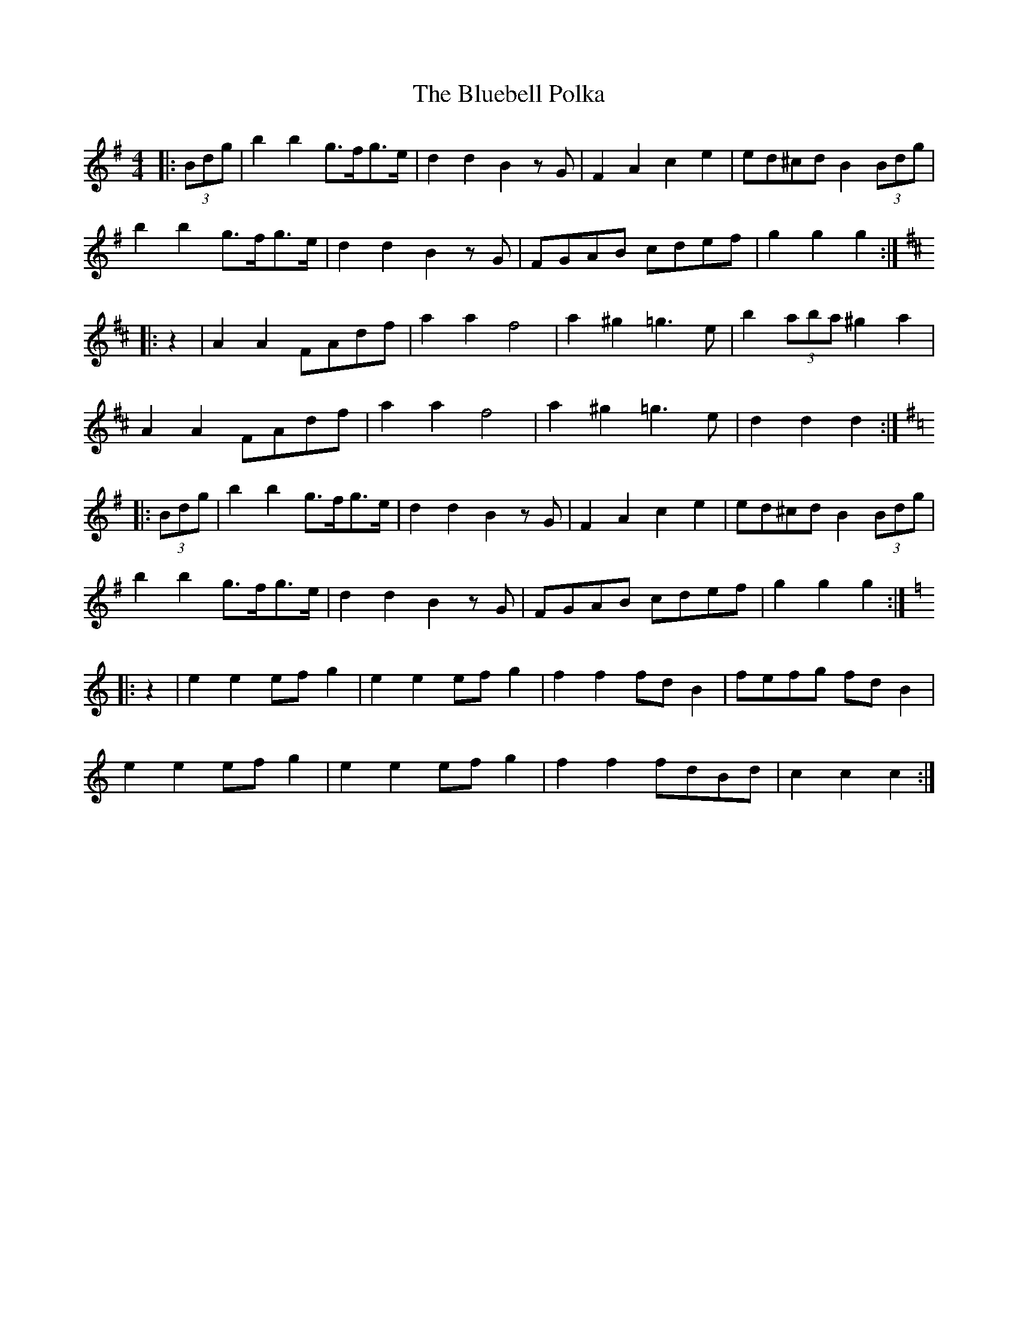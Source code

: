 X: 4207
T: Bluebell Polka, The
R: barndance
M: 4/4
K: Gmajor
|:(3Bdg|b2 b2 g>fg>e|d2 d2 B2 z G|F2 A2 c2 e2|ed^cd B2 (3Bdg|
b2 b2 g>fg>e|d2 d2 B2 z G|FGAB cdef|g2 g2 g2:|
K: DMaj
|:z2|A2 A2 FAdf|a2 a2 f4|a2 ^g2 =g3 e|b2 (3aba ^g2 a2|
A2 A2 FAdf|a2 a2 f4|a2 ^g2 =g3 e|d2 d2 d2:|
K: GMaj
|:(3Bdg|b2 b2 g>fg>e|d2 d2 B2 z G|F2 A2 c2 e2|ed^cd B2 (3Bdg|
b2 b2 g>fg>e|d2 d2 B2 z G|FGAB cdef|g2 g2 g2:|
K: CMaj
|:z2|e2 e2 ef g2|e2 e2 ef g2|f2 f2 fd B2|fefg fd B2|
e2 e2 ef g2|e2 e2 ef g2|f2 f2 fdBd|c2 c2 c2:|

